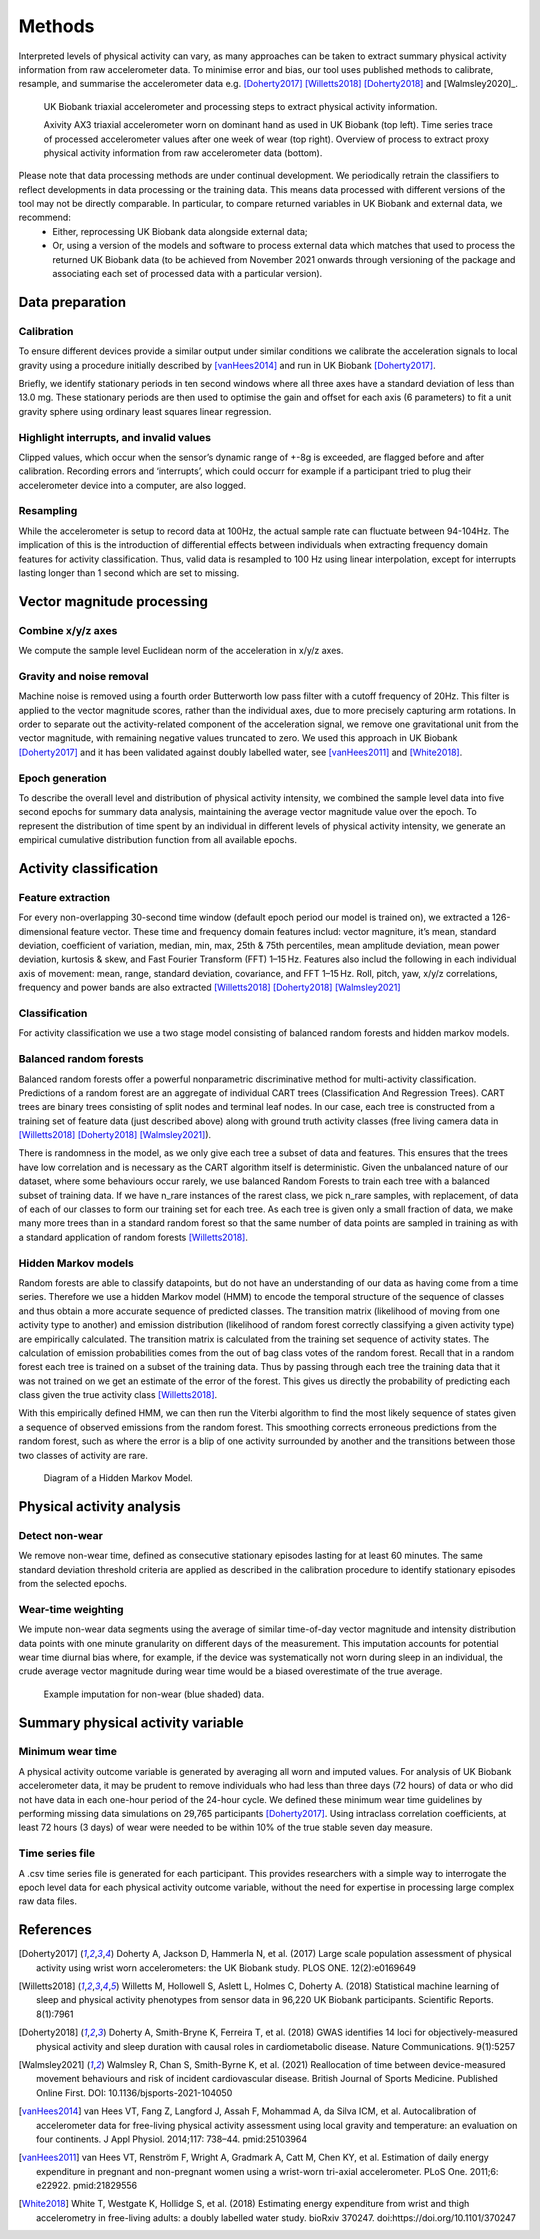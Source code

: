 #######
Methods
#######

Interpreted levels of physical activity can vary, as many approaches can be 
taken to extract summary physical activity information from raw accelerometer 
data. To minimise error and bias, our tool uses published methods to calibrate, resample, and summarise the accelerometer data e.g. [Doherty2017]_ [Willetts2018]_ [Doherty2018]_ and [Walmsley2020]_.

.. figure:: accMethodsOverview.png

    UK Biobank triaxial accelerometer and processing steps to extract physical activity information.
    
    Axivity AX3 triaxial accelerometer worn on dominant hand as used in UK Biobank (top left). Time series trace of processed accelerometer values after one week of wear (top right). Overview of process to extract proxy physical activity information from raw accelerometer data (bottom). 

Please note that data processing methods are under continual development. We periodically retrain the classifiers to reflect developments in data processing or the training data. This means data processed with different versions of the tool may not be directly comparable. In particular, to compare returned variables in UK Biobank and external data, we recommend:
    - Either, reprocessing UK Biobank data alongside external data; 
    - Or, using a version of the models and software to process external data which matches that used to process the returned UK Biobank data (to be achieved from November 2021 onwards through versioning of the package and associating each set of processed data with a particular version). 


****************
Data preparation
****************


Calibration
===========
To ensure different devices provide a similar output under similar conditions we calibrate the acceleration signals to local gravity using a procedure initially described by [vanHees2014]_ and run in UK Biobank [Doherty2017]_.

Briefly, we identify stationary periods in ten second windows where all three axes have a standard deviation of less than 13.0 mg. These stationary periods are then used to optimise the gain and offset for each axis (6 parameters) to fit a unit gravity sphere using ordinary least squares linear regression.


Highlight interrupts, and invalid values
========================================
Clipped values, which occur when the sensor’s dynamic range of +-8g is exceeded, are flagged before and after calibration. Recording errors and ‘interrupts’, which could occurr for example if a participant tried to plug their accelerometer device into a computer, are also logged.


Resampling
==========
While the accelerometer is setup to record data at 100Hz, the actual sample rate can fluctuate between 94-104Hz. The implication of this is the introduction of differential effects between individuals when extracting frequency domain features for activity classification. Thus, valid data is resampled to 100 Hz using linear interpolation, except for interrupts lasting longer than 1 second which are set to missing.



***************************
Vector magnitude processing
***************************


Combine x/y/z axes
==================
We compute the sample level Euclidean norm of the acceleration in x/y/z axes.


Gravity and noise removal
=========================
Machine noise is removed using a fourth order Butterworth low pass filter with a cutoff frequency of 20Hz. This filter is applied to the vector magnitude scores, rather than the individual axes, due to more precisely capturing arm rotations. In order to separate out the activity-related component of the acceleration signal, we remove one gravitational unit from the vector magnitude, with remaining negative values truncated to zero. We used this approach in UK Biobank [Doherty2017]_ and it has been validated against doubly labelled water, see [vanHees2011]_ and [White2018]_.


Epoch generation
================
To describe the overall level and distribution of physical activity intensity, we combined the sample level data into five second epochs for summary data analysis, maintaining the average vector magnitude value over the epoch. To represent the distribution of time spent by an individual in different levels of physical activity intensity, we generate an empirical cumulative distribution function from all available epochs.



***************************
Activity classification
***************************


Feature extraction
================
For every non-overlapping 30-second time window (default epoch period our model is trained on), we extracted a 126-dimensional feature vector. These time and frequency domain features includ: vector magniture, it’s mean, standard deviation, coefficient of variation, median, min, max, 25th & 75th percentiles, mean amplitude deviation, mean power deviation, kurtosis & skew, and Fast Fourier Transform (FFT) 1–15 Hz. Features also includ the following in each individual axis of movement: mean, range, standard deviation, covariance, and FFT 1–15 Hz. Roll, pitch, yaw, x/y/z correlations, frequency and power bands are also extracted [Willetts2018]_ [Doherty2018]_ [Walmsley2021]_


Classification
==============
For activity classification we use a two stage model consisting of balanced random forests and hidden markov models.


Balanced random forests
=======================
Balanced random forests offer a powerful nonparametric discriminative method for multi-activity classification. Predictions of a random forest are an aggregate of individual CART trees (Classification And Regression Trees). CART trees are binary trees consisting of split nodes and terminal leaf nodes. In our case, each tree is constructed from a training set of feature data (just described above) along with ground truth activity classes (free living camera data in [Willetts2018]_ [Doherty2018]_ [Walmsley2021]_).

There is randomness in the model, as we only give each tree a subset of data and features. This ensures that the trees have low correlation and is necessary as the CART algorithm itself is deterministic. Given the unbalanced nature of our dataset, where some behaviours occur rarely, we use balanced Random Forests to train each tree with a balanced subset of training data. If we have n_rare instances of the rarest class, we pick n_rare samples, with replacement, of data of each of our classes to form our training set for each tree. As each tree is given only a small fraction of data, we make many more trees than in a standard random forest so that the same number of data points are sampled in training as with a standard application of random forests [Willetts2018]_. 


Hidden Markov models
====================
Random forests are able to classify datapoints, but do not have an understanding of our data as having come from a time series. Therefore we use a hidden Markov model (HMM) to encode the temporal structure of the sequence of classes and thus obtain a more accurate sequence of predicted classes. The transition matrix (likelihood of moving from one activity type to another) and emission distribution (likelihood of random forest correctly classifying a given activity type) are empirically calculated. The transition matrix is calculated from the training set sequence of activity states. The calculation of emission probabilities comes from the out of bag class votes of the random forest. Recall that in a random forest each tree is trained on a subset of the training data. Thus by passing through each tree the training data that it was not trained on we get an estimate of the error of the forest. This gives us directly the probability of predicting each class given the true activity class [Willetts2018]_.

With this empirically defined HMM, we can then run the Viterbi algorithm to find the most likely sequence of states given a sequence of observed emissions from the random forest. This smoothing corrects erroneous predictions from the random forest, such as where the error is a blip of one activity surrounded by another and the transitions between those two classes of activity are rare.  

.. figure:: hmmOverview.png

    Diagram of a Hidden Markov Model.



**************************
Physical activity analysis
**************************


Detect non-wear
===============
We remove non-wear time, defined as consecutive stationary episodes lasting for at least 60 minutes. The same standard deviation threshold criteria are applied as described in the calibration procedure to identify stationary episodes from the selected epochs.


Wear-time weighting
===================
We impute non-wear data segments using the average of similar time-of-day vector magnitude and intensity distribution data points with one minute granularity on different days of the measurement. This imputation accounts for potential wear time diurnal bias where, for example, if the device was systematically not worn during sleep in an individual, the crude average vector magnitude during wear time would be a biased overestimate of the true average.

.. figure:: exampleImputation.png

    Example imputation for non-wear (blue shaded) data.




**********************************
Summary physical activity variable
**********************************


Minimum wear time
=================
A physical activity outcome variable is generated by averaging all worn and imputed values. For analysis of UK Biobank accelerometer data, it may be prudent to remove individuals who had less than three days (72 hours) of data or who did not have data in each one-hour period of the 24-hour cycle. We defined these minimum wear time guidelines by performing missing data simulations on 29,765 participants [Doherty2017]_. Using intraclass correlation coefficients, at least 72 hours (3 days) of wear were needed to be within 10% of the true stable seven day measure.


Time series file
================
A .csv time series file is generated for each participant. This provides researchers with a simple way to interrogate the epoch level data for each physical activity outcome variable, without the need for expertise in processing large complex raw data files.





**********
References
**********
.. [Doherty2017] Doherty A, Jackson D, Hammerla N, et al. (2017) Large scale population assessment of physical activity using wrist worn accelerometers: the UK Biobank study. PLOS ONE. 12(2):e0169649

.. [Willetts2018] Willetts M, Hollowell S, Aslett L, Holmes C, Doherty A. (2018) Statistical machine learning of sleep and physical activity phenotypes from sensor data in 96,220 UK Biobank participants. Scientific Reports. 8(1):7961

.. [Doherty2018] Doherty A, Smith-Bryne K, Ferreira T, et al. (2018) GWAS identifies 14 loci for objectively-measured physical activity and sleep duration with causal roles in cardiometabolic disease. Nature Communications. 9(1):5257

.. [Walmsley2021] Walmsley R, Chan S, Smith-Byrne K, et al. (2021) Reallocation of time between device-measured movement behaviours and risk of incident cardiovascular disease. British Journal of Sports Medicine. Published Online First. DOI: 10.1136/bjsports-2021-104050

.. [vanHees2014] van Hees VT, Fang Z, Langford J, Assah F, Mohammad A, da Silva ICM, et al. Autocalibration of accelerometer data for free-living physical activity assessment using local gravity and temperature: an evaluation on four continents. J Appl Physiol. 2014;117: 738–44. pmid:25103964

.. [vanHees2011] van Hees VT, Renström F, Wright A, Gradmark A, Catt M, Chen KY, et al. Estimation of daily energy expenditure in pregnant and non-pregnant women using a wrist-worn tri-axial accelerometer. PLoS One. 2011;6: e22922. pmid:21829556

.. [White2018] White T, Westgate K, Hollidge S, et al. (2018) Estimating energy expenditure from wrist and thigh accelerometry in free-living adults: a doubly labelled water study. bioRxiv 370247. doi:https://doi.org/10.1101/370247
